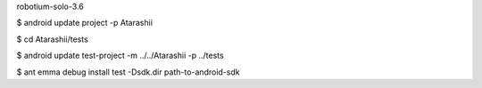robotium-solo-3.6

$ android update project -p Atarashii

$ cd Atarashii/tests

$ android update test-project -m ../../Atarashii -p ../tests

$ ant emma debug install test -Dsdk.dir path-to-android-sdk


